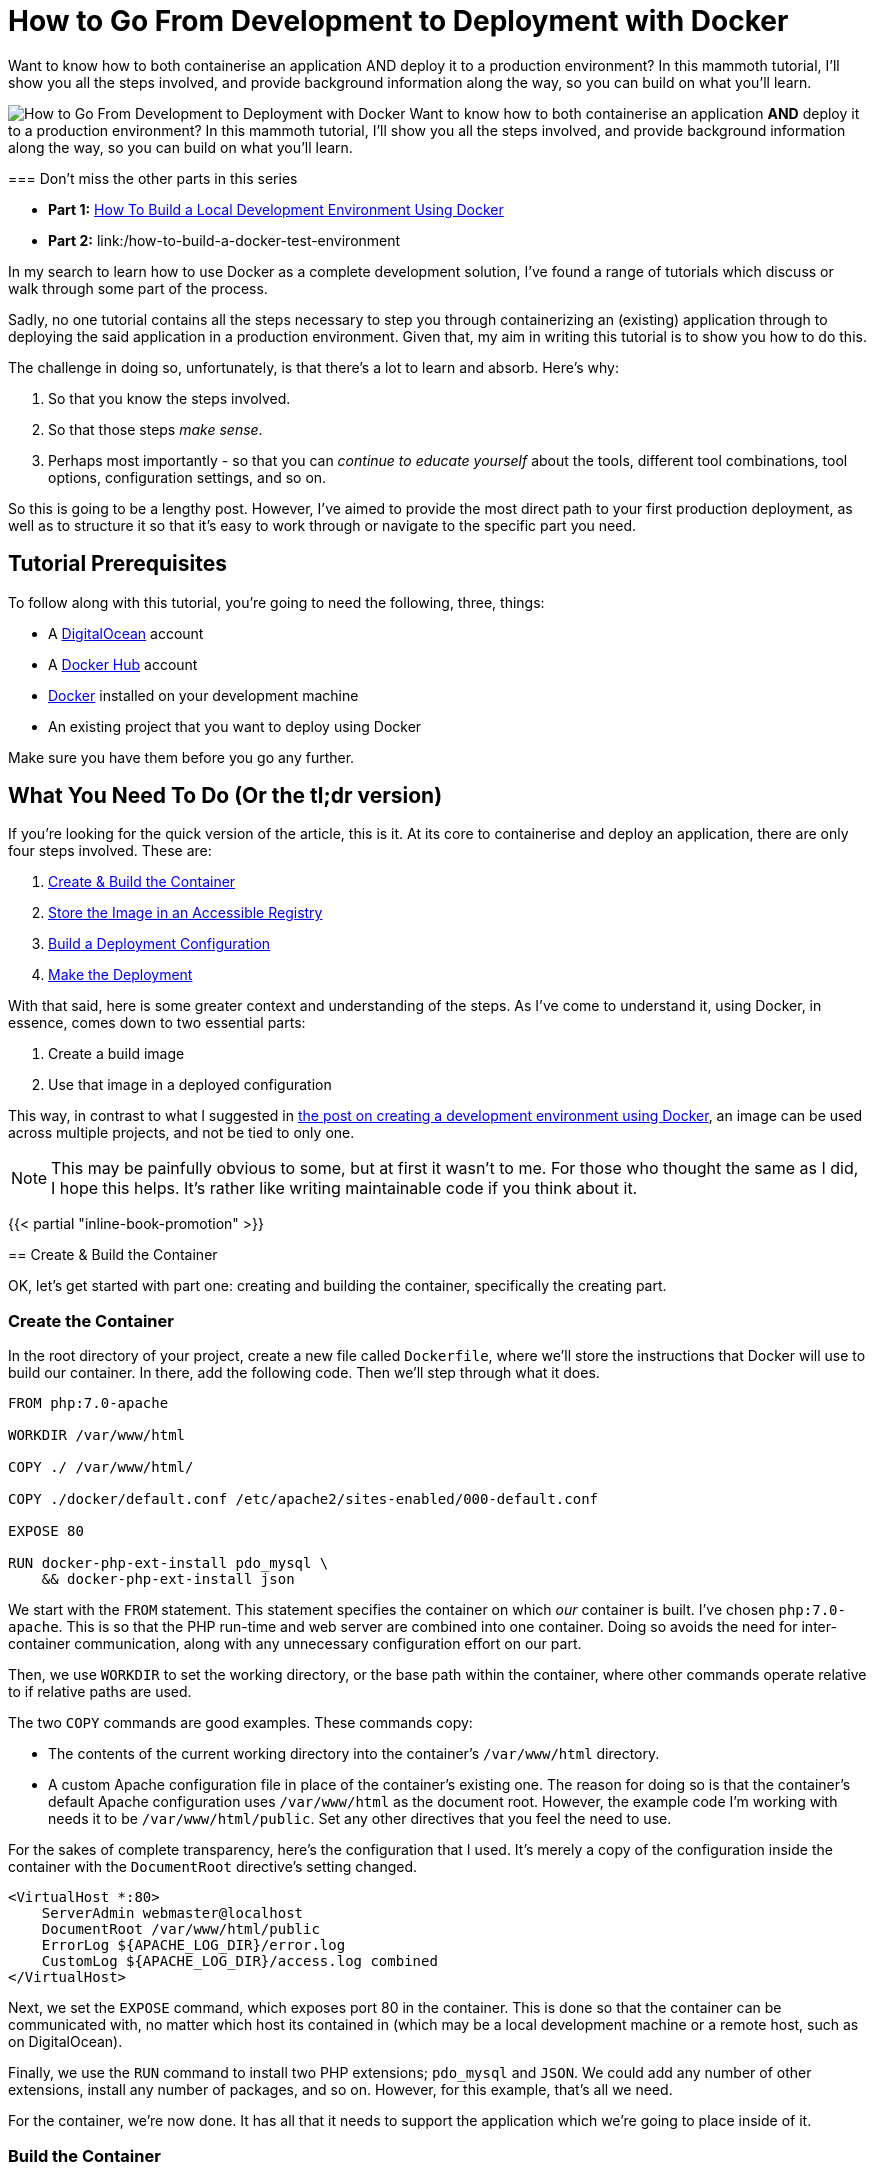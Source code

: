 = How to Go From Development to Deployment with Docker

Want to know how to both containerise an application AND deploy it to a production environment?
In this mammoth tutorial, I'll show you all the steps involved, and provide background information along the way, so you can build on what you'll learn.

image:/images/posts/docker-from-development-to-deployment.png[How to Go From Development to Deployment with Docker] Want to know how to both containerise an application *AND* deploy it to a production environment?
In this mammoth tutorial, I'll show you all the steps involved, and provide background information along the way, so you can build on what you'll learn.+++<div class="content-highlight">+++=== Don't miss the other parts in this series

* *Part 1:* link:/docker-development-environment[How To Build a Local Development Environment Using Docker]
* *Part 2:* link:/how-to-build-a-docker-test-environment[How to Build a Docker Test Environment]+++</div>+++

In my search to learn how to use Docker as a complete development solution, I've found a range of tutorials which discuss or walk through some part of the process.

Sadly, no one tutorial contains all the steps necessary to step you through containerizing an (existing) application through to deploying the said application in a production environment.
Given that, my aim in writing this tutorial is to show you how to do this.

The challenge in doing so, unfortunately, is that there's a lot to learn and absorb.
Here's why:

. So that you know the steps involved.
. So that those steps _make sense_.
. Perhaps most importantly - so that you can _continue to educate yourself_ about the tools, different tool combinations, tool options, configuration settings, and so on.

So this is going to be a lengthy post.
However, I've aimed to provide the most direct path to your first production deployment, as well as to structure it so that it's easy to work through or navigate to the specific part you need.

== Tutorial Prerequisites

To follow along with this tutorial, you're going to need the following, three, things:

* A https://www.digitalocean.com/[DigitalOcean] account
* A https://hub.docker.com/[Docker Hub] account
* https://www.docker.com/community-edition[Docker] installed on your development machine
* An existing project that you want to deploy using Docker

Make sure you have them before you go any further.

== What You Need To Do (Or the tl;dr version)

If you're looking for the quick version of the article, this is it.
At its core to containerise and deploy an application, there are only four steps involved.
These are:

. <<create-and-build,Create & Build the Container>>
. <<store-the-image,Store the Image in an Accessible Registry>>
. <<build-deployment-configuration,Build a Deployment Configuration>>
. <<make-the-deployment,Make the Deployment>>

With that said, here is some greater context and understanding of the steps.
As I've come to understand it, using Docker, in essence, comes down to two essential parts:

. Create a build image
. Use that image in a deployed configuration

This way, in contrast to what I suggested in link:/docker-development-environment/[the post on creating a development environment using Docker], an image can be used across multiple projects, and not be tied to only one.

NOTE: This may be painfully obvious to some, but at first it wasn't to me.
For those who thought the same as I did, I hope this helps.
It's rather like writing maintainable code if you think about it.

{{< partial "inline-book-promotion" >}}

+++<a name="create-and-build">++++++</a>+++ == Create & Build the Container

OK, let's get started with part one: creating and building the container, specifically the creating part.

=== Create the Container

In the root directory of your project, create a new file called `Dockerfile`, where we'll store the instructions that Docker will use to build our container.
In there, add the following code.
Then we'll step through what it does.

[source,Dockerfile]
----
FROM php:7.0-apache

WORKDIR /var/www/html

COPY ./ /var/www/html/

COPY ./docker/default.conf /etc/apache2/sites-enabled/000-default.conf

EXPOSE 80

RUN docker-php-ext-install pdo_mysql \
    && docker-php-ext-install json
----

We start with the `FROM` statement.
This statement specifies the container on which _our_ container is built.
I've chosen `php:7.0-apache`.
This is so that the PHP run-time and web server are combined into one container.
Doing so avoids the need for inter-container communication, along with any unnecessary configuration effort on our part.

Then, we use `WORKDIR` to set the working directory, or the base path within the container, where other commands operate relative to if relative paths are used.

The two `COPY` commands are good examples.
These commands copy:

* The contents of the current working directory into the container's `/var/www/html` directory.
* A custom Apache configuration file in place of the container's existing one.
The reason for doing so is that the container's default Apache configuration uses `/var/www/html` as the document root.
However, the example code I'm working with needs it to be `/var/www/html/public`.
Set any other directives that you feel the need to use.

For the sakes of complete transparency, here's the configuration that I used.
It's merely a copy of the configuration inside the container with the `DocumentRoot` directive's setting changed.

----
<VirtualHost *:80>
    ServerAdmin webmaster@localhost
    DocumentRoot /var/www/html/public
    ErrorLog ${APACHE_LOG_DIR}/error.log
    CustomLog ${APACHE_LOG_DIR}/access.log combined
</VirtualHost>
----

Next, we set the `EXPOSE` command, which exposes port 80 in the container.
This is done so that the container can be communicated with, no matter which host its contained in (which may be a local development machine or a remote host, such as on DigitalOcean).

Finally, we use the `RUN` command to install two PHP extensions;
`pdo_mysql` and `JSON`.
We could add any number of other extensions, install any number of packages, and so on.
However, for this example, that's all we need.

For the container, we're now done.
It has all that it needs to support the application which we're going to place inside of it.

=== Build the Container

We now need to build it.
To do that, we use the `docker build` command, supplying two arguments to it.
These are:

. The name of the container
. The contents (or context) of the container

Here's the command that I'll use to build the container:

[source,console]
----
docker build -t basicapp .
----

This gives the container the name `basicapp` (which is important, as we'll need that in the later sections, and specifies that the local directory is the content for the container.
When you run the command, you'll see output similar to the following:

[source,console]
----
Sending build context to Docker daemon  34.3 kB
Step 1/6 : FROM php:7.0-apache
 ---> 23f9c84560a6
Step 2/6 : WORKDIR /var/www/html
 ---> Using cache
 ---> 6fd5d5375996
Step 3/6 : COPY ./ /var/www/html/
 ---> 3f4313a5bb2d
Removing intermediate container cc38a34f844b
Step 4/6 : COPY ./docker/default.conf /etc/apache2/sites-enabled/000-default.conf
 ---> ad8ba9e7bf7f
Removing intermediate container ac39c49311ad
Step 5/6 : EXPOSE 80
 ---> Running in 4c71b935da37
 ---> eb836808c859
Removing intermediate container 4c71b935da37
Step 6/6 : RUN docker-php-ext-install pdo_mysql     && docker-php-ext-install json
 ---> Running in 25ffa117cf19
+ cd pdo_mysql
+ phpize
----

There, you can see that it's running through all the commands in `Dockerfile`, creating our container, which is, in effect, a customised version of the base container: `php:7.0-apache`.
All being well, the last piece of output that you'll see is something similar to:

[source,console]
----
Successfully built 51cc061b52d8
----

We can doubly confirm that the container's ready, by now running the command `docker images basicapp`.
This should result in output similar to the following:

[source,console]
----
REPOSITORY          TAG                 IMAGE ID            CREATED             SIZE
basicapp            latest              51cc061b52d8        3 minutes ago       390 MB
----

Note that the size of the container is quite large.
I could have chosen to use a smaller base container, such as one based on Alpine Linux.
I've deliberately not because the container I've chosen works well for a tutorial.

Now that the image is successfully built, we need to test that it works, just like we'd test our code.
We can do this by running it.
We don't need a complicated setup to do that, just a container and Docker, both of which we have.

To do so, run the following command

[source,console]
----
docker run -p 2000:80 basicapp
----

This starts the container, mapping the port 80 in the container to port 2000 on our host, which is our local machine.
As the container's not too sophisticated, it should boot quite quickly.

When the console output's stopped scrolling, open your browser to `+http://localhost:2000+`, and behold the majesty, _the grandeur_, *the sheer brilliance* that is the output of our app.

image::/images/posts/deploying-with-docker-running-container.png[Deploying the running container with Docker]

OK, it's a text string.
But it works.
Given that, use ctrl+c to end the process, as we no longer need to run it locally.

+++<a name="store-the-image">++++++</a>+++ == Store the Image in an Accessible Registry

It's now time to store the image so that any deployment configuration can use it.
To do that we have to store it in a container registry.
This is where the Docker Hub account listed in the article's prerequisites comes in.

To do so, we have first to log in, so that we're authenticated to use the account.
We do that by running `docker login`, providing our Docker Hub username and password when prompted.
After successfully logging in, we need to do two things:

. https://docs.docker.com/engine/reference/commandline/tag/=usage[Tag] our new container (which is similar to how you'd tag a release)
. https://docs.docker.com/engine/reference/commandline/push/[Push] it to our Docker Hub account

=== Tag an Image

To tag the image, run the following commands:

[source,console]
----
docker tag basicapp settermjd/basicapp:0.0.1
----

Reading through the command from left to right, we pass:

. The name of the image to tag
. Our Docker Hub username and the name that we'll store our image under
. A tag name

I strongly encourage you to follow https://semver.org[semantic versioning] when choosing tag names - unless you want to cause pain and heartache for yourself later.

So I'm storing my basicapp image, in my account, as `basicapp`, and giving it the tag `0.0.1`.
Nothing spectacular, but it's clean and tidy.
It's also clear that this is the very first version of my container.

=== Push the Image to Docker Hub

With that done, we now need to push the image.
As you _might_ expect, we'll use the `docker push` command to do that.
This time, as you can see in the command below, we pass the `<account>/<imagename>:<tagname>` combination to docker push.

[source,console]
----
docker push settermjd/basicapp:0.0.1
----

This will store the image in our account under the name `basicapp` with the tag `0.0.1`.
If you want to be sure, login to your account and see that it's now listed there as a public container in your repository.

+++<a name="build-deployment-configuration">++++++</a>+++ == Build a Deployment Configuration

Believe it or not, we're almost done!
Now we need to build a deployment configuration so that we can deploy our container.
To do that, we'll create a `docker-compose.yml` file, as you can see below.

[source,yaml]
----
version: '3'
services:
  web:
    image: settermjd/basicapp:0.0.1
    deploy:
      replicas: 5
      resources:
        limits:
          cpus: "0.1"
          memory: 50M
    ports:
      - "80:80"
----

If you're not familiar with the format, here's what's happening.

It's using version 3 of https://docs.docker.com/compose/compose-file/[the docker-compose file format] and lists one service (or container) in the configuration, called "web".
This is also the internal hostname of the container;
something we don't need to think about again in the tutorial.

To the `image:` element, we supply the name of the container which we supplied to `docker push` previously.
Here, we are stipulating the image that the service will use, and it's version.
Appreciate the flexibility that this statement represents and how using an image, instead of a direct configuration as we did in the earlier tutorial, gives us many options.

In the `deploy:` element, we specify the deployment options.
We're requesting five replicas of our container to be created in the deployment, which will be transparently used in a round-robin fashion.
Then, we're imposing resource limits on the containers, setting them to use no more than 1 CPU and to have a maximum memory of 50MB.

These limits are somewhat arbitrary, purely there for educational purposes.
Make sure you check out the resource limits documentation for more information on what's available.

Finally - and one of the most critical lines in the configuration, without which the application won't be accessible - is the `ports:` element.
This binds port 80 on the container, to port 80 on the host.

As containers work within a host, when we deploy them, if we don't do this, they won't be accessible from the outside world.
So this ensures that requests to port 80 to the IP of the host is passed on to port 80 of the container.

+++<a name="make-the-deployment">++++++</a>+++ == Make the Deployment

All right, the last stage!

Here, we need to do two things:

. Create the host into which we'll put our container configuration
. Deploy the configuration and check that it works

To do this, you're going to need an API token from your DigitalOcean account.
To get this, after logging in to the DigitalOcean dashboard, click on "*API*" (1), and click "*Generate New Token*" (2), as you can see in the image below.

image::/images/posts/digitalocean-generate-api-token.png[Generate a DigitalOcean API token]

For the sake of simplicity, copy the token and store it as an environment variable in your shell, by running:

[source,console]
----
export DO_TOKEN=<your generated token>
----

With that done, you're ready to create your remote host.
For this, we'll need the `docker-machine` command.

Docker-machine creates and manages machines running Docker, in this case, a DigitalOcean droplet.
It's not going to be anything fancy, just a standard droplet with 1GB of memory.
To create it, run the command below.

[source,console]
----
docker-machine create \
  --driver=digitalocean \
  --digitalocean-access-token=$DO_TOKEN \
  --digitalocean-size=1gb \
  basicapp
----

Here, we're using https://docs.docker.com/machine/drivers/digital-ocean/#usage[the DigitalOcean driver], specifying the API token to authenticate against our account, and specifying the disk size, along with a name for the droplet.
We could also specify a number of other options, such as _region_, _whether to enable backups_, _the image to use_, and whether to _enable private networking_.

It will take a little while to complete, and you should see output similar to the following, but it shouldn't be more than a few minutes.

[source,console]
----
Running pre-create checks...
Creating machine...
(basicapp) Creating SSH key...
(basicapp) Creating Digital Ocean droplet...
(basicapp) Waiting for IP address to be assigned to the Droplet...
Waiting for machine to be running, this may take a few minutes...
Detecting operating system of created instance...
Waiting for SSH to be available...
Detecting the provisioner...
Provisioning with ubuntu(systemd)...
Installing Docker...
Copying certs to the local machine directory...
Copying certs to the remote machine...
Setting Docker configuration on the remote daemon...
Checking connection to Docker...
Docker is up and running!
To see how to connect your Docker Client to the Docker Engine running on this virtual machine, run: docker-machine env basicapp
----

When it's finished, we then have to ensure that any commands we run from now on are run on the remote host, not on our local development machine.
To do that, we set several environment variables (four to be specific).
These are:

* `DOCKER_TLS_VERIFY`
* `DOCKER_HOST`
* `DOCKER_CERT_PATH`
* `DOCKER_MACHINE_NAME`

We could do all this by hand, but there's no need to.
The script to do that is provided in the last line of the droplet creation process' output, and should be:

[source,console]
----
docker-machine env basicapp
----

Use the `eval` command, as in the sample below, to run it and update your environment settings.

[source,console]
----
eval $(docker-machine env basicapp)
----

With that done, we're down to the last step: deploying to the remote host.
To do that we need, _yet_, another Docker command.
Yes, there are a lot of them if you're thinking that.

The command is `docker swarm`.
https://docs.docker.com/swarm/overview/[Docker swarm] is Docker's clustering functionality which, to quote the documentation:

____
Turns a pool of Docker hosts into a single, virtual Docker host
____

However, we only have one host you may be thinking.
And right you are.
However, if you want to build your deployment into a cluster later, it helps to know about this command.
It's a little outside the scope of this tutorial to discuss it in-depth.
So make sure you check out the docs for further information.

To get the swarm ready, we first have to initialise it.
We do that by running the command below.

[source,console]
----
docker swarm init --advertise-addr <droplet IP address>
----

You can see that I've passed an IP address to the `--advertise-addr` switch.
This was necessary because the droplet exposed two IP addresses, and swarm wasn't sure which one to use.

Now that the swarm is ready, it's time to add a host to it.
To do that, we call another command, which you can see below.

[source,console]
----
docker stack deploy --compose-file docker-compose.yml basicapp
----

Docker stack manages https://docs.docker.com/docker-cloud/apps/stack-yaml-reference/[Docker stacks].
A stack is:

____
A collection of services that make up an application in a specific environment.
____

*Are you confused by all the terms yet?*

So, to recap just briefly, the swarm is the collection of hosts that will run our application.
The stack is the application, made up of a collection of services, that make up our application.
There's method in the madness;
it just takes a little while to get your head around it.

This command will take a little while to complete building the container on the remote host.
It will ensure that there are five containers and that each one has access to no more than 1 CPU and 50MB of memory.
You can watch it building if you periodically run `docker stack services basicapp`.
This lists the services in the stack.

Here's an example output from when I built mine:

[source,console]
----
ID            NAME          MODE        REPLICAS  IMAGE
nvprlz81p2ne  basicapp_web  replicated  3/5       settermjd/basicapp:0.0.1
----

You can see that there's one service, "[.code]``basicapp_web``", based on the image that we created earlier, and it has three of the five replicas that we specified ready to go.
The name is the service name from the `docker-compose.yml` file, prefixed with the stack name and an underscore.

When it's done, we'll then be able to access our deployed application!
If you've not assigned a CNAME record to your new droplet, then grab it's IP address from the Droplets list, and navigate to that IP in your browser of choice.

And here's what mine looks like:

image::/images/posts/digitalocean-deployed-application.png[The deployed Docker Stack application on DigitalOcean]

== In Conclusion

And that's the end of the tutorial.
We've covered how to containerise an application, how to build a deployment configuration using Docker Swarm, and deploy it to a non-development environment using Docker Stack.
Yes, there have been quite a number of steps, and perhaps too many Docker commands - _my pet peeve with Docker_.

*But, we're there!*

I've taken some shortcuts to keep the post as short as possible.
And there are so many things that I've not covered, such as:

* Creating a more sophisticated image or deployment configuration
* Considered the security implications of the container we've deployed
* Considered such requirements such as how to roll back a release
* Seen how to update an existing release
* Seen how to destroy an existing swarm

However, for a simple example, it's sufficient.
Ideally, I'd like to expand on this post at some stage.
However, I didn't want to overwhelm you today.

I hope that you've been able to follow the instructions here successfully, and in the process learned a lot.
If you've had any problems, want to know more, or want to suggest other ways to do it, add your feedback in the comments.
